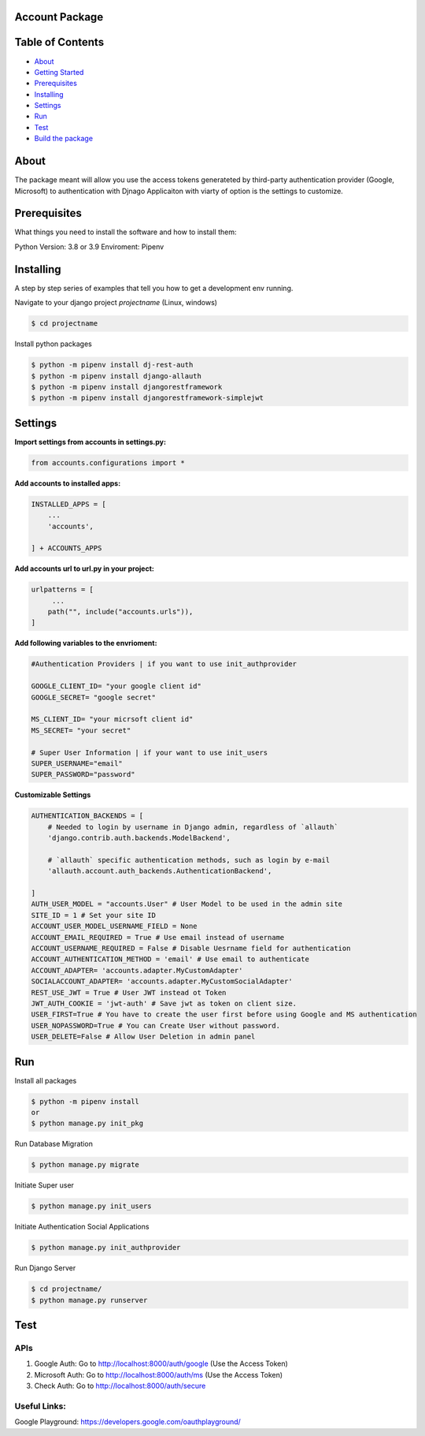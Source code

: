 Account Package
===============

Table of Contents
=================

-  `About <#about>`__
-  `Getting Started <#getting_started>`__
-  `Prerequisites <#prerequisites>`__
-  `Installing <#install>`__
-  `Settings <#settings>`__
-  `Run <#run>`__
-  `Test <#test>`__
-  `Build the package <#build_pkg>`__

About 
=====

The package meant will allow you use the access tokens generateted by
third-party authentication provider (Google, Microsoft) to
authentication with Djnago Applicaiton with viarty of option is the
settings to customize.

Prerequisites 
=============

What things you need to install the software and how to install them:

Python Version: 3.8 or 3.9 Enviroment: Pipenv

Installing 
==========

A step by step series of examples that tell you how to get a development
env running.

Navigate to your django project *projectname* (Linux, windows)

.. code:: console

   $ cd projectname

Install python packages

.. code:: console

   $ python -m pipenv install dj-rest-auth
   $ python -m pipenv install django-allauth
   $ python -m pipenv install djangorestframework
   $ python -m pipenv install djangorestframework-simplejwt

Settings 
========

**Import settings from accounts in settings.py:**

.. code:: python

   from accounts.configurations import *

**Add accounts to installed apps:**

.. code:: python

   INSTALLED_APPS = [
       ...
       'accounts',

   ] + ACCOUNTS_APPS

**Add accounts url to url.py in your project:**

.. code:: python

   urlpatterns = [
        ...
       path("", include("accounts.urls")),
   ]

**Add following variables to the envrioment:**

.. code:: python


   #Authentication Providers | if you want to use init_authprovider

   GOOGLE_CLIENT_ID= "your google client id"
   GOOGLE_SECRET= "google secret"

   MS_CLIENT_ID= "your micrsoft client id"
   MS_SECRET= "your secret"

   # Super User Information | if your want to use init_users
   SUPER_USERNAME="email"
   SUPER_PASSWORD="password"

**Customizable Settings**

.. code:: python

   AUTHENTICATION_BACKENDS = [ 
       # Needed to login by username in Django admin, regardless of `allauth`
       'django.contrib.auth.backends.ModelBackend',

       # `allauth` specific authentication methods, such as login by e-mail
       'allauth.account.auth_backends.AuthenticationBackend',

   ]
   AUTH_USER_MODEL = "accounts.User" # User Model to be used in the admin site
   SITE_ID = 1 # Set your site ID
   ACCOUNT_USER_MODEL_USERNAME_FIELD = None 
   ACCOUNT_EMAIL_REQUIRED = True # Use email instead of username
   ACCOUNT_USERNAME_REQUIRED = False # Disable Uesrname field for authentication
   ACCOUNT_AUTHENTICATION_METHOD = 'email' # Use email to authenticate
   ACCOUNT_ADAPTER= 'accounts.adapter.MyCustomAdapter' 
   SOCIALACCOUNT_ADAPTER= 'accounts.adapter.MyCustomSocialAdapter'
   REST_USE_JWT = True # User JWT instead ot Token
   JWT_AUTH_COOKIE = 'jwt-auth' # Save jwt as token on client size.
   USER_FIRST=True # You have to create the user first before using Google and MS authentication
   USER_NOPASSWORD=True # You can Create User without password.
   USER_DELETE=False # Allow User Deletion in admin panel

Run 
===

Install all packages

.. code:: console

   $ python -m pipenv install
   or 
   $ python manage.py init_pkg

Run Database Migration

.. code:: console

   $ python manage.py migrate

Initiate Super user

.. code:: console

   $ python manage.py init_users

Initiate Authentication Social Applications

.. code:: console

   $ python manage.py init_authprovider

Run Django Server

.. code:: console

   $ cd projectname/
   $ python manage.py runserver

Test 
====

APIs
----

1. Google Auth: Go to http://localhost:8000/auth/google (Use the Access
   Token)

2. Microsoft Auth: Go to http://localhost:8000/auth/ms (Use the Access
   Token)

3. Check Auth: Go to http://localhost:8000/auth/secure

Useful Links:
-------------

Google Playground: https://developers.google.com/oauthplayground/

